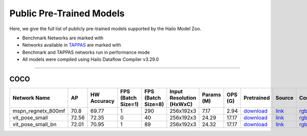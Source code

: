 
Public Pre-Trained Models
=========================

.. |rocket| image:: ../../images/rocket.png
  :width: 18

.. |star| image:: ../../images/star.png
  :width: 18

Here, we give the full list of publicly pre-trained models supported by the Hailo Model Zoo.

* Benchmark Networks are marked with |rocket|
* Networks available in `TAPPAS <https://github.com/hailo-ai/tappas>`_ are marked with |star|
* Benchmark and TAPPAS  networks run in performance mode
* All models were compiled using Hailo Dataflow Compiler v3.29.0



.. _Single Person Pose Estimation:

-----------------------------

COCO
^^^^

.. list-table::
   :widths: 31 9 7 11 9 8 8 8 7 7 7
   :header-rows: 1

   * - Network Name
     - AP
     - HW Accuracy
     - FPS (Batch Size=1)
     - FPS (Batch Size=8)
     - Input Resolution (HxWxC)
     - Params (M)
     - OPS (G)
     - Pretrained
     - Source
     - Compiled     
   * - mspn_regnetx_800mf  |star| 
     - 70.8
     - 69.77
     - 1
     - 290
     - 256x192x3
     - 7.17
     - 2.94
     - `download <https://hailo-model-zoo.s3.eu-west-2.amazonaws.com/SinglePersonPoseEstimation/mspn_regnetx_800mf/pretrained/2022-07-12/mspn_regnetx_800mf.zip>`_
     - `link <https://github.com/open-mmlab/mmpose>`_
     - `rgbx <https://hailo-model-zoo.s3.eu-west-2.amazonaws.com/ModelZoo/Compiled/v2.13.0/hailo15m/mspn_regnetx_800mf.hef>`_/`nv12 <https://hailo-model-zoo.s3.eu-west-2.amazonaws.com/ModelZoo/Compiled/v2.13.0/hailo15m/mspn_regnetx_800mf_nv12.hef>`_    
   * - vit_pose_small   
     - 72.56
     - 72.35
     - 0
     - 40
     - 256x192x3
     - 24.29
     - 17.17
     - `download <https://hailo-model-zoo.s3.eu-west-2.amazonaws.com/SinglePersonPoseEstimation/vit/vit_pose_small/pretrained/2023-11-14/vit_pose_small.zip>`_
     - `link <https://github.com/ViTAE-Transformer/ViTPose>`_
     - `rgbx <https://hailo-model-zoo.s3.eu-west-2.amazonaws.com/ModelZoo/Compiled/v2.13.0/hailo15m/vit_pose_small.hef>`_    
   * - vit_pose_small_bn   
     - 72.01
     - 70.95
     - 1
     - 89
     - 256x192x3
     - 24.32
     - 17.17
     - `download <https://hailo-model-zoo.s3.eu-west-2.amazonaws.com/SinglePersonPoseEstimation/vit/vit_pose_small_bn/pretrained/2023-07-20/vit_pose_small_bn.zip>`_
     - `link <https://github.com/ViTAE-Transformer/ViTPose>`_
     - `rgbx <https://hailo-model-zoo.s3.eu-west-2.amazonaws.com/ModelZoo/Compiled/v2.13.0/hailo15m/vit_pose_small_bn.hef>`_
